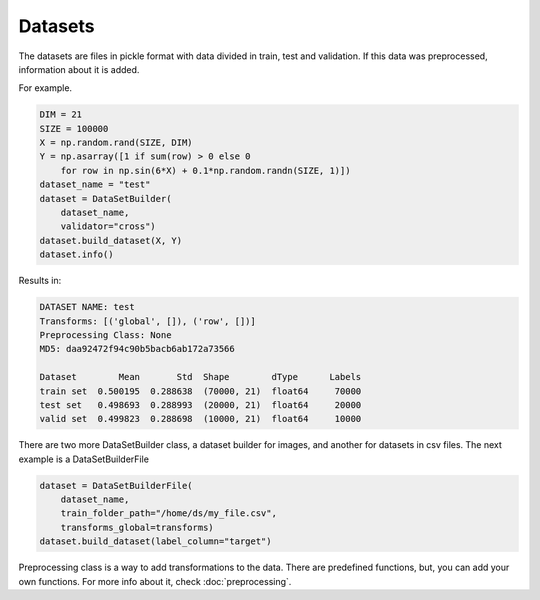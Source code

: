 Datasets
=====================================

The datasets are files in pickle format with data divided in train, test and validation. If this data was preprocessed, information about it is added.

For example.

.. code-block:: python

    DIM = 21
    SIZE = 100000
    X = np.random.rand(SIZE, DIM)
    Y = np.asarray([1 if sum(row) > 0 else 0 
        for row in np.sin(6*X) + 0.1*np.random.randn(SIZE, 1)])
    dataset_name = "test"
    dataset = DataSetBuilder(
        dataset_name, 
        validator="cross")
    dataset.build_dataset(X, Y)
    dataset.info()

Results in:

.. code-block:: python

    DATASET NAME: test
    Transforms: [('global', []), ('row', [])]
    Preprocessing Class: None
    MD5: daa92472f94c90b5bacb6ab172a73566

    Dataset        Mean       Std  Shape        dType      Labels
    train set  0.500195  0.288638  (70000, 21)  float64     70000
    test set   0.498693  0.288993  (20000, 21)  float64     20000
    valid set  0.499823  0.288698  (10000, 21)  float64     10000


There are two more DataSetBuilder class, a dataset builder for images, and another for datasets in csv files. The next example is a DataSetBuilderFile

.. code-block:: python

    dataset = DataSetBuilderFile(
        dataset_name,
        train_folder_path="/home/ds/my_file.csv",
        transforms_global=transforms)
    dataset.build_dataset(label_column="target")

Preprocessing class is a way to add transformations to the data. There are predefined functions, 
but, you can add your own functions. For more info about it, check :doc:`preprocessing`.

